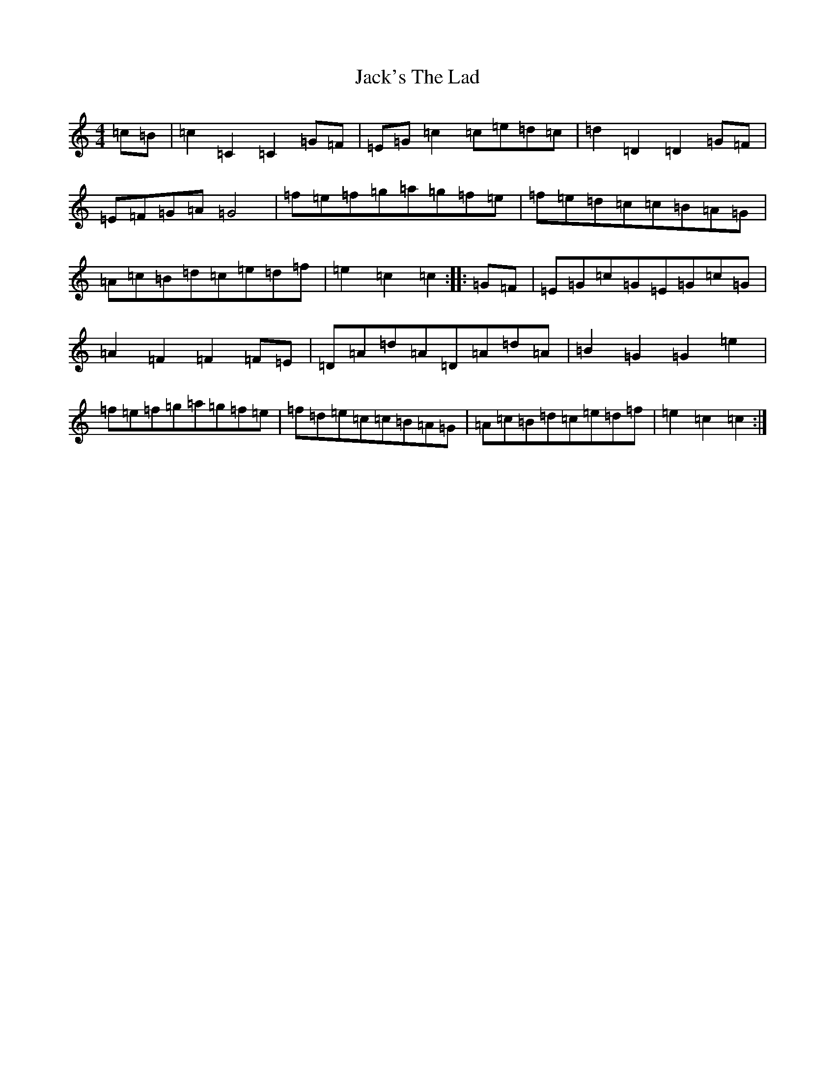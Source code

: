 X: 10101
T: Jack's The Lad
S: https://thesession.org/tunes/1097#setting14339
R: hornpipe
M:4/4
L:1/8
K: C Major
=c=B|=c2=C2=C2=G=F|=E=G=c2=c=e=d=c|=d2=D2=D2=G=F|=E=F=G=A=G4|=f=e=f=g=a=g=f=e|=f=e=d=c=c=B=A=G|=A=c=B=d=c=e=d=f|=e2=c2=c2:||:=G=F|=E=G=c=G=E=G=c=G|=A2=F2=F2=F=E|=D=A=d=A=D=A=d=A|=B2=G2=G2=e2|=f=e=f=g=a=g=f=e|=f=d=e=c=c=B=A=G|=A=c=B=d=c=e=d=f|=e2=c2=c2:|